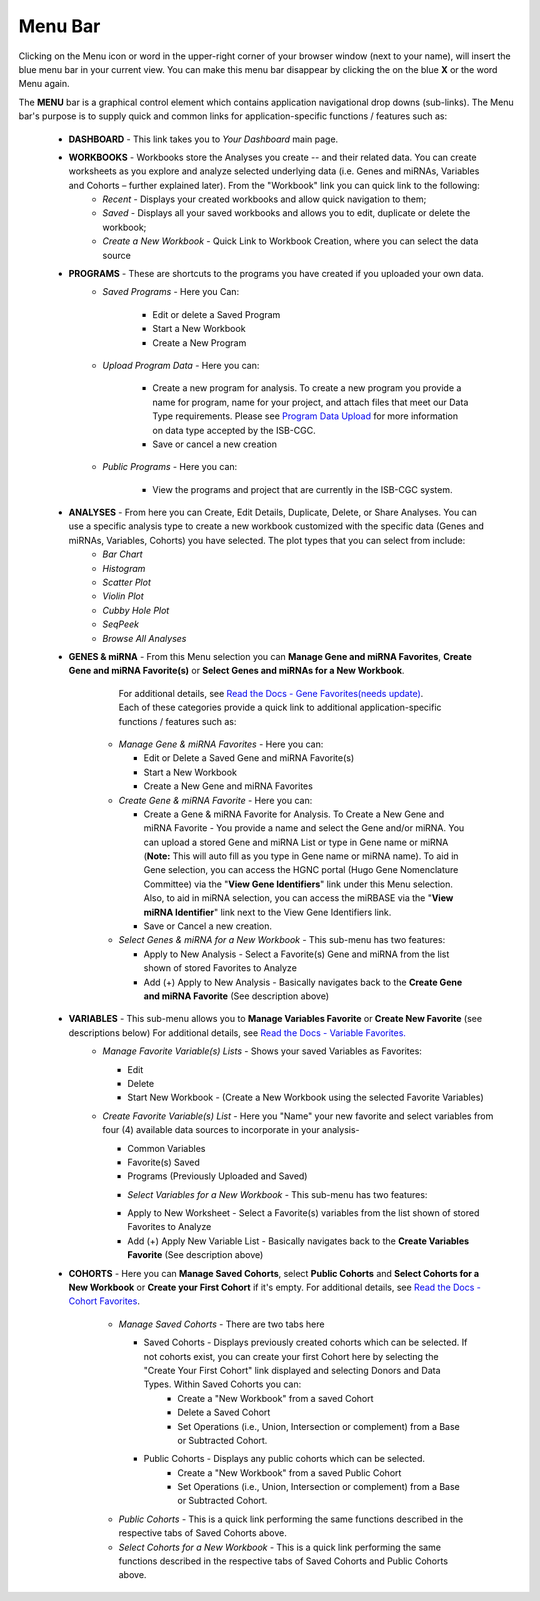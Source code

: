 **********
Menu Bar
**********

Clicking on the Menu icon or word in the upper-right corner of your browser window (next to your name), will insert the
blue menu bar in your current view.  You can make this menu bar disappear by clicking the on the blue **X** or the 
word Menu again.

The **MENU** bar is a graphical control element which contains application navigational drop downs (sub-links). 
The Menu bar's purpose is to supply quick and common links for application-specific functions / features such as: 


 * **DASHBOARD** - This link takes you to *Your Dashboard* main page.

 * **WORKBOOKS** - Workbooks store the Analyses you create -- and their related data.  You can create worksheets as you explore and analyze selected underlying data (i.e. Genes and miRNAs, Variables and Cohorts – further explained later).  From the "Workbook" link you can quick link to the following:
     - *Recent* - Displays your created workbooks and allow quick navigation to them;
     - *Saved* - Displays all your saved workbooks and allows you to edit, duplicate or delete the workbook;
     - *Create a New Workbook* - Quick Link to Workbook Creation, where you can select the data source
     
 * **PROGRAMS** - These are shortcuts to the programs you have created if you uploaded your own data.
    - *Saved Programs* - Here you Can: 

       * Edit or delete a Saved Program
       * Start a New Workbook
       * Create a New Program
    - *Upload Program Data* - Here you can:
     
        * Create a new program for analysis. To create a new program you provide a name for program, name for your project, and attach files that meet our Data Type requirements. Please see `Program Data Upload <program_data_upload.html>`_ for more information on data type accepted by the ISB-CGC. 
        * Save or cancel a new creation
    -   *Public Programs* - Here you can:
        
          *  View the programs and project that are currently in the ISB-CGC system. 

 * **ANALYSES** - From here you can Create, Edit Details, Duplicate, Delete, or Share Analyses. You can use a specific analysis type to create a new workbook customized with the specific data (Genes and miRNAs, Variables, Cohorts) you have selected.  The plot types that you can select from include:
    - *Bar Chart*
    - *Histogram*
    - *Scatter Plot*
    - *Violin Plot*
    - *Cubby Hole Plot*
    - *SeqPeek*
    - *Browse All Analyses*

 * **GENES & miRNA** - From this Menu selection you can **Manage Gene and miRNA Favorites**, **Create Gene and miRNA Favorite(s)** or **Select Genes and miRNAs for a New Workbook**. 

      For additional details, see `Read the Docs - Gene Favorites(needs update) <http://isb-cancer-genomics-cloud.readthedocs.org/en/latest/sections/webapp/Gene-Favorites.html>`_. Each of these categories provide a quick link to additional application-specific functions / features such as:

    - *Manage Gene & miRNA Favorites* - Here you can:
    
      * Edit or Delete a Saved Gene and miRNA Favorite(s) 
      * Start a New Workbook
      * Create a New Gene and miRNA Favorites 
    - *Create Gene & miRNA Favorite* - Here you can:

      * Create a Gene & miRNA Favorite for Analysis. To Create a New Gene and miRNA Favorite - You provide a name and select the Gene and/or miRNA. You can upload a stored Gene and miRNA List or type in Gene name  or miRNA (**Note:** This will auto fill as you type in Gene name or miRNA name). To aid in Gene selection, you can access the HGNC portal (Hugo Gene Nomenclature Committee) via the "**View Gene Identifiers**" link under this Menu selection. Also, to aid in miRNA selection, you can access the miRBASE via the "**View miRNA Identifier**" link next to the View Gene Identifiers link. 
      * Save or Cancel a new creation. 
    - *Select Genes & miRNA for a New Workbook* - This sub-menu has two features:
      
      * Apply to New Analysis - Select a Favorite(s) Gene and miRNA from the list shown of stored Favorites to Analyze 
      * Add (+) Apply to New Analysis - Basically navigates back to the **Create Gene and miRNA Favorite** (See description above)  

 * **VARIABLES** -  This sub-menu allows you to **Manage Variables Favorite** or **Create New Favorite** (see descriptions below) For additional details, see `Read the Docs - Variable Favorites. <http://isb-cancer-genomics-cloud.readthedocs.org/en/latest/sections/webapp/Variable-Favorites.html>`_  
    - *Manage Favorite Variable(s) Lists* - Shows your saved Variables as Favorites:

      * Edit 
      * Delete 
      * Start New Workbook - (Create a New Workbook using the selected Favorite Variables)

    - *Create Favorite Variable(s) List* - Here you "Name" your new favorite and select variables from four (4) available data sources to incorporate in your analysis- 

      * Common Variables
      * Favorite(s) Saved
      * Programs (Previously Uploaded and Saved) 
      
      - *Select Variables for a New Workbook* - This sub-menu has two features:
      
      * Apply to New Worksheet - Select a Favorite(s) variables from the list shown of stored Favorites to Analyze 
      * Add (+) Apply New Variable List - Basically navigates back to the **Create Variables Favorite** (See description above)  
  
 * **COHORTS** - Here you can **Manage Saved Cohorts**, select **Public Cohorts** and **Select Cohorts for a New Workbook** or **Create your First Cohort** if it's empty. For additional details, see `Read the Docs - Cohort Favorites <http://isb-cancer-genomics-cloud.readthedocs.org/en/latest/sections/webapp/Saved-Cohorts.html>`_.

    - *Manage Saved Cohorts* - There are two tabs here 

      * Saved Cohorts - Displays previously created cohorts which can be selected. If not cohorts exist, you can create your first Cohort here by selecting the "Create Your First Cohort" link displayed and selecting Donors and Data Types. Within Saved Cohorts you can:
         - Create a "New Workbook" from a saved Cohort
         - Delete a Saved Cohort
         - Set Operations (i.e., Union, Intersection or complement) from a Base or Subtracted Cohort.
  
      * Public Cohorts - Displays any public cohorts which can be selected.
         - Create a "New Workbook" from a saved Public Cohort
         - Set Operations (i.e., Union, Intersection or complement) from a Base or Subtracted Cohort.

    - *Public Cohorts* - This is a quick link performing the same functions described in the respective tabs of Saved Cohorts above.
    - *Select Cohorts for a New Workbook* - This is a quick link performing the same functions described in the respective tabs of Saved Cohorts and Public Cohorts above.
